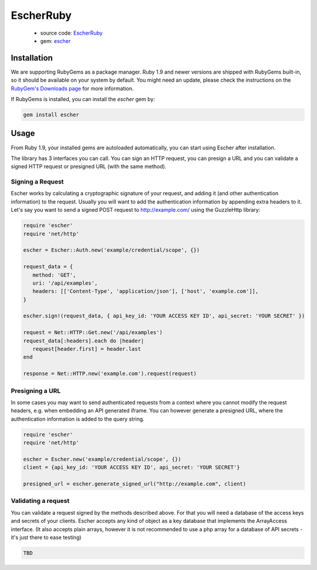 EscherRuby
==========

 * source code: `EscherRuby <https://github.com/emartech/escher-ruby>`_
 * gem: `escher <https://rubygems.org/gems/escher>`_

Installation
------------

We are supporting RubyGems as a package manager. Ruby 1.9 and newer versions are shipped with
RubyGems built-in, so it should be available on your system by default. You
might need an update, please check the instructions on the
`RubyGem's Downloads page <https://rubygems.org/pages/download>`_ for more
information.

If RubyGems is installed, you can install the *escher* gem by:

.. code-block:: bash

   gem install escher

Usage
-----

From Ruby 1.9, your installed gems are autoloaded automatically, you can
start using Escher after installation.

The library has 3 interfaces you can call. You can sign an HTTP request, you can presign a URL
and you can validate a signed HTTP request or presigned URL (with the same method).

Signing a Request
^^^^^^^^^^^^^^^^^

Escher works by calculating a cryptographic signature of your request, and adding it (and other authentication
information) to the request.
Usually you will want to add the authentication information by appending extra headers to it.
Let's say you want to send a signed POST request to http://example.com/ using the Guzzle\Http library:

.. code-block:: ruby

   require 'escher'
   require 'net/http'

   escher = Escher::Auth.new('example/credential/scope', {})

   request_data = {
      method: 'GET',
      uri: '/api/examples',
      headers: [['Content-Type', 'application/json'], ['host', 'example.com']],
   }

   escher.sign!(request_data, { api_key_id: 'YOUR ACCESS KEY ID', api_secret: 'YOUR SECRET' })

   request = Net::HTTP::Get.new('/api/examples')
   request_data[:headers].each do |header|
      request[header.first] = header.last
   end

   response = Net::HTTP.new('example.com').request(request)

Presigning a URL
^^^^^^^^^^^^^^^^

In some cases you may want to send authenticated requests from a context where you cannot modify the request headers,
e.g. when embedding an API generated iframe.
You can however generate a presigned URL, where the authentication information is added to the query string.

.. code-block:: ruby

   require 'escher'
   require 'net/http'

   escher = Escher.new('example/credential/scope', {})
   client = {api_key_id: 'YOUR ACCESS KEY ID', api_secret: 'YOUR SECRET'}

   presigned_url = escher.generate_signed_url("http://example.com", client)

Validating a request
^^^^^^^^^^^^^^^^^^^^

You can validate a request signed by the methods described above. For that you will need a database of the access keys and secrets of your clients.
Escher accepts any kind of object as a key database that implements the ArrayAccess interface. (It also accepts plain arrays, however it is not recommended to use a php array for a database of API secrets - it's just there to ease testing)

.. code-block:: ruby

   TBD
